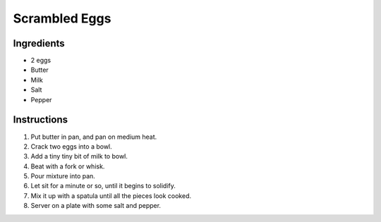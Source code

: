 Scrambled Eggs
==============
Ingredients
-----------

* 2 eggs
* Butter
* Milk
* Salt
* Pepper

Instructions
------------

#. Put butter in pan, and pan on medium heat.
#. Crack two eggs into a bowl.
#. Add a tiny tiny bit of milk to bowl.
#. Beat with a fork or whisk.
#. Pour mixture into pan.
#. Let sit for a minute or so, until it begins to solidify.
#. Mix it up with a spatula until all the pieces look cooked.
#. Server on a plate with some salt and pepper.
